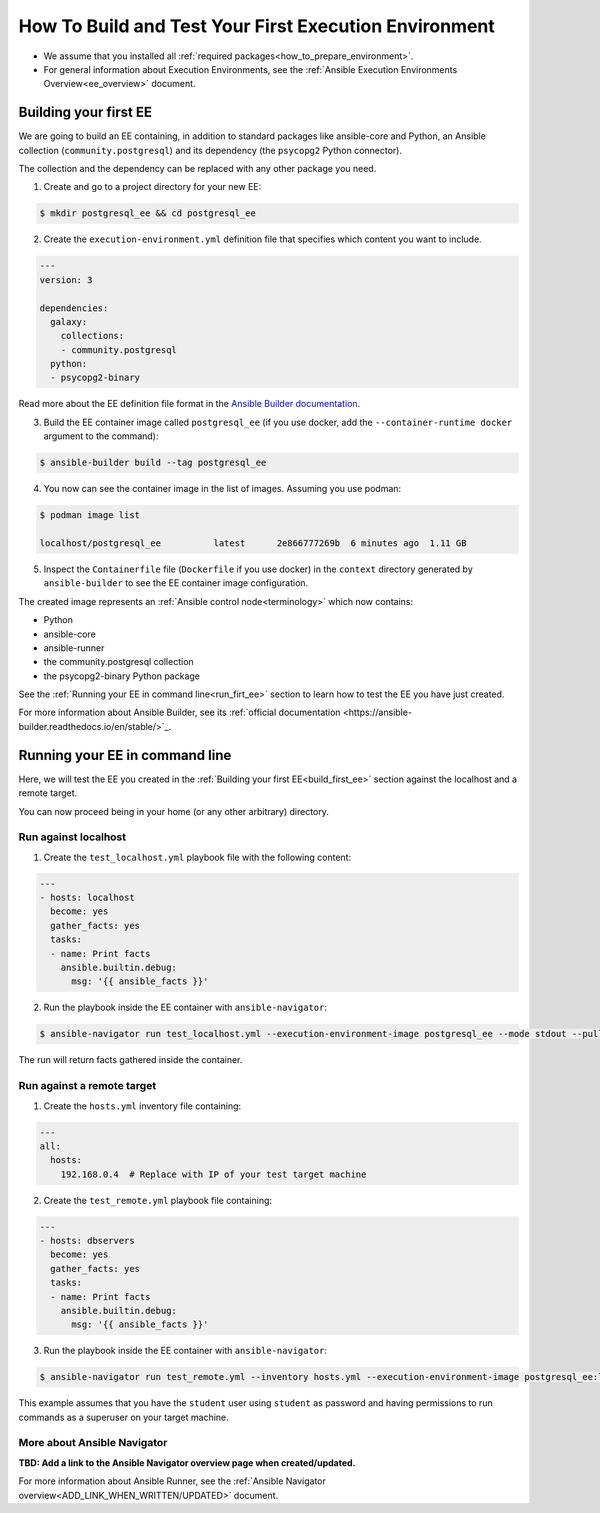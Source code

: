 .. _how_to_build_and_test_first_ee:

******************************************************
How To Build and Test Your First Execution Environment
******************************************************

* We assume that you installed all :ref:`required packages<how_to_prepare_environment>`.
* For general information about Execution Environments, see the :ref:`Ansible Execution Environments Overview<ee_overview>` document.


.. _build_first_ee:

Building your first EE
======================

We are going to build an EE containing, in addition to standard packages like ansible-core and Python,
an Ansible collection (``community.postgresql``) and its dependency (the ``psycopg2`` Python connector).

The collection and the dependency can be replaced with any other package you need.

1. Create and go to a project directory for your new EE:

.. code-block:: bash

  $ mkdir postgresql_ee && cd postgresql_ee

2. Create the ``execution-environment.yml`` definition file that specifies which content you want to include.

.. code-block:: yaml

  ---
  version: 3

  dependencies:
    galaxy:
      collections:
      - community.postgresql
    python:
    - psycopg2-binary

Read more about the EE definition file format in the `Ansible Builder documentation <https://ansible-builder.readthedocs.io/en/stable/definition/>`_.

3. Build the EE container image called ``postgresql_ee`` (if you use docker, add the ``--container-runtime docker`` argument to the command):

.. code-block:: bash

  $ ansible-builder build --tag postgresql_ee

4. You now can see the container image in the list of images. Assuming you use podman:

.. code-block:: bash

  $ podman image list

  localhost/postgresql_ee          latest      2e866777269b  6 minutes ago  1.11 GB

5. Inspect the ``Containerfile`` file (``Dockerfile`` if you use docker) in the ``context`` directory generated by ``ansible-builder`` to see the EE container image configuration.

The created image represents an :ref:`Ansible control node<terminology>` which now contains:

* Python
* ansible-core
* ansible-runner
* the community.postgresql collection
* the psycopg2-binary Python package

See the :ref:`Running your EE in command line<run_firt_ee>` section to learn how to test the EE you have just created.

For more information about Ansible Builder, see its :ref:`official documentation <https://ansible-builder.readthedocs.io/en/stable/>`_.


.. _run_first_ee:

Running your EE in command line
===============================

Here, we will test the EE you created in the :ref:`Building your first EE<build_first_ee>` section against the localhost and a remote target.

You can now proceed being in your home (or any other arbitrary) directory.

Run against localhost
---------------------

1. Create the ``test_localhost.yml`` playbook file with the following content:

.. code-block:: yaml

  ---
  - hosts: localhost
    become: yes
    gather_facts: yes
    tasks:
    - name: Print facts
      ansible.builtin.debug:
        msg: '{{ ansible_facts }}'

2. Run the playbook inside the EE container with ``ansible-navigator``:

.. code-block:: bash

  $ ansible-navigator run test_localhost.yml --execution-environment-image postgresql_ee --mode stdout --pull-policy missing

The run will return facts gathered inside the container.

Run against a remote target
---------------------------

1. Create the ``hosts.yml`` inventory file containing:

.. code-block:: yaml

  ---
  all:
    hosts:
      192.168.0.4  # Replace with IP of your test target machine

2. Create the ``test_remote.yml`` playbook file containing:

.. code-block:: yaml

  ---
  - hosts: dbservers
    become: yes
    gather_facts: yes
    tasks:
    - name: Print facts
      ansible.builtin.debug:
        msg: '{{ ansible_facts }}'

3. Run the playbook inside the EE container with ``ansible-navigator``:

.. code-block:: bash

  $ ansible-navigator run test_remote.yml --inventory hosts.yml --execution-environment-image postgresql_ee:latest --mode stdout --pull-policy missing --enable-prompts -u student -k -K

This example assumes that you have the ``student`` user using ``student`` as password
and having permissions to run commands as a superuser on your target machine.

More about Ansible Navigator
----------------------------

**TBD: Add a link to the Ansible Navigator overview page when created/updated.**

For more information about Ansible Runner, see the :ref:`Ansible Navigator overview<ADD_LINK_WHEN_WRITTEN/UPDATED>` document.
